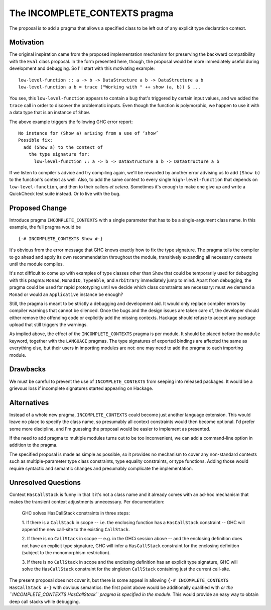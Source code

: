 .. proposal-number:: Leave blank. This will be filled in when the proposal is
                     accepted.

.. trac-ticket:: Leave blank. This will eventually be filled with the Trac
                 ticket number which will track the progress of the
                 implementation of the feature.

.. implemented:: Leave blank. This will be filled in with the first GHC version which
                 implements the described feature.

.. highlight:: haskell

The INCOMPLETE_CONTEXTS pragma
==============================

The proposal is to add a pragma that allows a specified class to be left out of any explicit type declaration context.

Motivation
----------

The original inspiration came from the proposed implementation mechanism for preserving the backward compatibility with
the ``Eval`` class proposal. In the form presented here, though, the proposal would be more immediately useful during
development and debugging. So I'll start with this motivating example:
::
   
   low-level-function :: a -> b -> DataStructure a b -> DataStructure a b
   low-level-function a b = trace ("Working with " ++ show (a, b)) $ ...

You see, this ``low-level-function`` appears to contain a bug that's triggered by certain input values, and we added the
``trace`` call in order to discover the problematic inputs. Even though the function is polymorphic, we happen to use
it with a data type that is an instance of ``Show``.

The above example triggers the following GHC error report:
::
   
      No instance for (Show a) arising from a use of ‘show’
      Possible fix:
        add (Show a) to the context of
          the type signature for:
            low-level-function :: a -> b -> DataStructure a b -> DataStructure a b

If we listen to compiler's advice and try compiling again, we'll be rewarded by another error advising us to add ``(Show
b)`` to the function's context as well. Also, to add the same context to every single ``high-level-function`` that
depends on ``low-level-function``, and then to their callers *et cetera*. Sometimes it's enough to make one give up and
write a QuickCheck test suite instead. Or to live with the bug.

Proposed Change
---------------

Introduce pragma ``INCOMPLETE_CONTEXTS`` with a single parameter that has to be a single-argument class name. In this
example, the full pragma would be
::
   
   {-# INCOMPLETE_CONTEXTS Show #-}

It's obvious from the error message that GHC knows exactly how to fix the type signature. The pragma tells the compiler
to go ahead and apply its own recommendation throughout the module, transitively expanding all necessary contexts until
the module compiles.

It's not difficult to come up with examples of type classes other than ``Show`` that could be temporarily used for
debugging with this pragma: ``Monad``, ``MonadIO``, ``Typeable``, and ``Arbitrary`` immediately jump to mind. Apart from
debugging, the pragma could be used for rapid prototyping until we decide which class constraints are necessary: must we
demand a ``Monad`` or would an ``Applicative`` instance be enough?

Still, the pragma is meant to be strictly a debugging and development aid. It would only replace compiler errors by
compiler warnings that cannot be silenced. Once the bugs and the design issues are taken care of, the developer should
either remove the offending code or explicitly add the missing contexts. Hackage should refuse to accept any package
upload that still triggers the warnings.

As implied above, the effect of the ``INCOMPLETE_CONTEXTS`` pragma is per module. It should be placed before the
``module`` keyword, together with the ``LANGUAGE`` pragmas. The type signatures of exported bindings are affected the
same as everything else, but their users in importing modules are not: one may need to add the pragma to each importing
module.

Drawbacks
---------

We must be careful to prevent the use of ``INCOMPLETE_CONTEXTS`` from seeping into released packages. It would be a
grievous loss if incomplete signatures started appearing on Hackage.

Alternatives
------------

Instead of a whole new pragma, ``INCOMPLETE_CONTEXTS`` could become just another language extension. This would leave no
place to specify the class name, so presumably all context constraints would then become optional. I'd prefer some more
discipline, and I'm guessing the proposal would be easier to implement as presented.

If the need to add pragma to multiple modules turns out to be too inconvenient, we can add a command-line option in
addition to the pragma.

The specified proposal is made as simple as possible, so it provides no mechanism to cover any non-standard contexts
such as multiple-parameter type class constraints, type equality constraints, or type functions. Adding those would
require syntactic and semantic changes and presumably complicate the implementation.

Unresolved Questions
--------------------

Context ``HasCallStack`` is funny in that it it's not a class name and it already comes with an ad-hoc mechanism that
makes the transient context adjustments unnecessary. Per documentation:

    GHC solves HasCallStack constraints in three steps:

    1. If there is a ``CallStack`` in scope -- i.e. the enclosing function has a ``HasCallStack`` constraint -- GHC will
    append the new call-site to the existing ``CallStack``.

    2. If there is no ``CallStack`` in scope -- e.g. in the GHCi session above -- and the enclosing definition does not
    have an explicit type signature, GHC will infer a ``HasCallStack`` constraint for the enclosing definition (subject
    to the monomorphism restriction).

    3. If there is no ``CallStack`` in scope and the enclosing definition has an explicit type signature, GHC will solve
    the ``HasCallStack`` constraint for the singleton ``CallStack`` containing just the current call-site.

The present proposal does not cover it, but there is some appeal in allowing ``{-# INCOMPLETE_CONTEXTS HasCallStack
#-}`` with obvious semantics: the first point above would be additionally qualified with *or the ``INCOMPLETE_CONTEXTS
HasCallStack`` pragma is specified in the module*. This would provide an easy way to obtain deep call stacks while
debugging.
